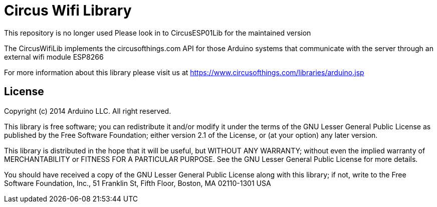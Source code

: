= Circus Wifi Library =

**********************************
This repository is no longer used
Please look in to CircusESP01Lib for the maintained version
**********************************

The CircusWifiLib implements the circusofthings.com API for those Arduino systems that communicate with the server through an external wifi module ESP8266

For more information about this library please visit us at
https://www.circusofthings.com/libraries/arduino.jsp

== License ==

Copyright (c) 2014 Arduino LLC. All right reserved.

This library is free software; you can redistribute it and/or
modify it under the terms of the GNU Lesser General Public
License as published by the Free Software Foundation; either
version 2.1 of the License, or (at your option) any later version.

This library is distributed in the hope that it will be useful,
but WITHOUT ANY WARRANTY; without even the implied warranty of
MERCHANTABILITY or FITNESS FOR A PARTICULAR PURPOSE. See the GNU
Lesser General Public License for more details.

You should have received a copy of the GNU Lesser General Public
License along with this library; if not, write to the Free Software
Foundation, Inc., 51 Franklin St, Fifth Floor, Boston, MA 02110-1301 USA
